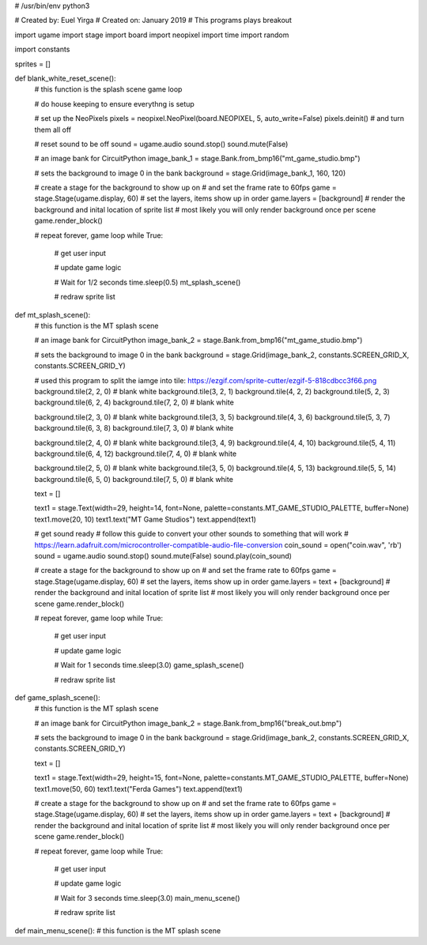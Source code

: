 # /usr/bin/env python3

# Created by: Euel Yirga
# Created on: January 2019
# This programs plays breakout

import ugame
import stage
import board
import neopixel
import time
import random

import constants

sprites = []

def blank_white_reset_scene():
    # this function is the splash scene game loop

    # do house keeping to ensure everythng is setup

    # set up the NeoPixels
    pixels = neopixel.NeoPixel(board.NEOPIXEL, 5, auto_write=False)
    pixels.deinit() # and turn them all off

    # reset sound to be off
    sound = ugame.audio
    sound.stop()
    sound.mute(False)

    # an image bank for CircuitPython
    image_bank_1 = stage.Bank.from_bmp16("mt_game_studio.bmp")

    # sets the background to image 0 in the bank
    background = stage.Grid(image_bank_1, 160, 120)

    # create a stage for the background to show up on
    #   and set the frame rate to 60fps
    game = stage.Stage(ugame.display, 60)
    # set the layers, items show up in order
    game.layers = [background]
    # render the background and inital location of sprite list
    # most likely you will only render background once per scene
    game.render_block()

    # repeat forever, game loop
    while True:
        # get user input

        # update game logic

        # Wait for 1/2 seconds
        time.sleep(0.5)
        mt_splash_scene()

        # redraw sprite list

def mt_splash_scene():
    # this function is the MT splash scene

    # an image bank for CircuitPython
    image_bank_2 = stage.Bank.from_bmp16("mt_game_studio.bmp")

    # sets the background to image 0 in the bank
    background = stage.Grid(image_bank_2, constants.SCREEN_GRID_X, constants.SCREEN_GRID_Y)

    # used this program to split the iamge into tile: https://ezgif.com/sprite-cutter/ezgif-5-818cdbcc3f66.png
    background.tile(2, 2, 0)  # blank white
    background.tile(3, 2, 1)
    background.tile(4, 2, 2)
    background.tile(5, 2, 3)
    background.tile(6, 2, 4)
    background.tile(7, 2, 0)  # blank white

    background.tile(2, 3, 0)  # blank white
    background.tile(3, 3, 5)
    background.tile(4, 3, 6)
    background.tile(5, 3, 7)
    background.tile(6, 3, 8)
    background.tile(7, 3, 0)  # blank white

    background.tile(2, 4, 0)  # blank white
    background.tile(3, 4, 9)
    background.tile(4, 4, 10)
    background.tile(5, 4, 11)
    background.tile(6, 4, 12)
    background.tile(7, 4, 0)  # blank white

    background.tile(2, 5, 0)  # blank white
    background.tile(3, 5, 0)
    background.tile(4, 5, 13)
    background.tile(5, 5, 14)
    background.tile(6, 5, 0)
    background.tile(7, 5, 0)  # blank white

    text = []

    text1 = stage.Text(width=29, height=14, font=None, palette=constants.MT_GAME_STUDIO_PALETTE, buffer=None)
    text1.move(20, 10)
    text1.text("MT Game Studios")
    text.append(text1)

    # get sound ready
    # follow this guide to convert your other sounds to something that will work
    #    https://learn.adafruit.com/microcontroller-compatible-audio-file-conversion
    coin_sound = open("coin.wav", 'rb')
    sound = ugame.audio
    sound.stop()
    sound.mute(False)
    sound.play(coin_sound)

    # create a stage for the background to show up on
    #   and set the frame rate to 60fps
    game = stage.Stage(ugame.display, 60)
    # set the layers, items show up in order
    game.layers = text + [background]
    # render the background and inital location of sprite list
    # most likely you will only render background once per scene
    game.render_block()

    # repeat forever, game loop
    while True:
        # get user input

        # update game logic

        # Wait for 1 seconds
        time.sleep(3.0)
        game_splash_scene()

        # redraw sprite list

def game_splash_scene():
    # this function is the MT splash scene

    # an image bank for CircuitPython
    image_bank_2 = stage.Bank.from_bmp16("break_out.bmp")

    # sets the background to image 0 in the bank
    background = stage.Grid(image_bank_2, constants.SCREEN_GRID_X, constants.SCREEN_GRID_Y)

    text = []

    text1 = stage.Text(width=29, height=15, font=None, palette=constants.MT_GAME_STUDIO_PALETTE, buffer=None)
    text1.move(50, 60)
    text1.text("Ferda Games")
    text.append(text1)

    # create a stage for the background to show up on
    #   and set the frame rate to 60fps
    game = stage.Stage(ugame.display, 60)
    # set the layers, items show up in order
    game.layers = text + [background]
    # render the background and inital location of sprite list
    # most likely you will only render background once per scene
    game.render_block()

    # repeat forever, game loop
    while True:
        # get user input

        # update game logic

        # Wait for 3 seconds
        time.sleep(3.0)
        main_menu_scene()

        # redraw sprite list

def main_menu_scene():
# this function is the MT splash scene
